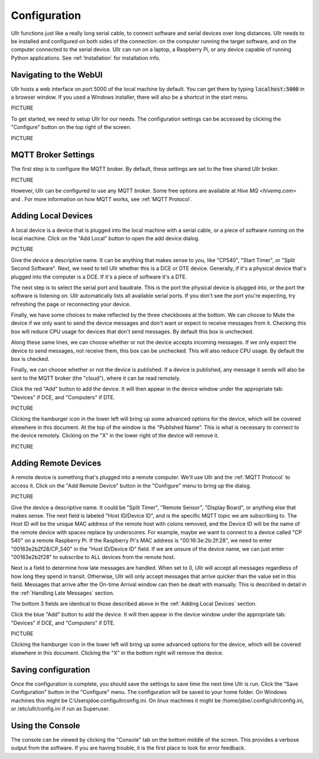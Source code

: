 Configuration
=============
Ullr functions just like a really long serial cable, to connect software and 
serial devices over long distances. Ullr needs to be installed and configured on both
sides of the connection: on the computer running the target software, and on
the computer connected to the serial device. Ullr can run on 
a laptop, a Raspberry Pi, or any device capable of running Python applications. 
See :ref:`Installation` for installation info.


Navigating to the WebUI
~~~~~~~~~~~~~~~~~~~~~~~
Ullr hosts a web interface on port 5000 of the local machine by default. You 
can get there by typing :code:`localhost:5000` in a browser window. If you used 
a Windows installer, there will also be a shortcut in the start menu.

PICTURE

To get started, we need to setup Ullr for our needs. The configuration 
settings can be accessed by clicking the "Configure" button on the top right of 
the screen.

PICTURE

MQTT Broker Settings
~~~~~~~~~~~~~~~~~~~~
The first step is to configure the MQTT broker. By default, these settings are
set to the free shared Ullr broker. 

PICTURE

However, Ullr can be configured to use any MQTT broker. Some free options are 
available at `Hive MQ <hivemq.com>` and . For more information on how MQTT 
works, see :ref:`MQTT Protocol`.

Adding Local Devices
~~~~~~~~~~~~~~~~~~~~
A local device is a device that is plugged into the local machine with a 
serial cable, or a piece of software running on the local machine. Click on 
the "Add Local" button to open the add device dialog.

PICTURE

Give the device a descriptive name. It can be anything that makes sense to you, 
like "CP540", "Start Timer", or "Split Second Software". Next, we need to tell 
Ullr whether this is a DCE or DTE device. Generally, if it's a physical device
that's plugged into the computer is a DCE. If it's a piece of software it's a 
DTE.

The next step is to select the serial port and baudrate. This is the port the 
physical device is plugged into, or the port the software is listening on. Ullr 
automatically lists all available serial ports. If you don't see the port you're 
expecting, try refreshing the page or reconnecting your device. 

Finally, we have some choices to make reflected by the three checkboxes at the 
bottom. We can choose to Mute the device if we only want to send the device
messages and don't want or expect to receive messages from it. Checking this
box will reduce CPU usage for devices that don't send messages. By default this
box is unchecked.

Along these same lines, we can choose whether or not the device accepts incoming
messages. If we only expect the device to send messages, not receive them, this
box can be unchecked. This will also reduce CPU usage. By default the box is 
checked.

Finally, we can choose whether or not the device is published. If a device is 
published, any message it sends will also be sent to the MQTT broker (the 
"cloud"), where it can be read remotely.

Click the red "Add" button to add the device. It will then appear in the device
window under the appropriate tab: "Devices" if DCE, and "Computers" if DTE. 

PICTURE

Clicking the hamburger icon in the lower left will bring up some advanced 
options for the device, which will be covered elsewhere in this document. 
At the top of the window is the "Published Name". This is what is necessary to
connect to the device remotely. Clicking on the "X" in the lower right of the 
device will remove it.

PICTURE

Adding Remote Devices
~~~~~~~~~~~~~~~~~~~~~
A remote device is something that's plugged into a remote computer. We'll use 
Ullr and the :ref:`MQTT Protocol` to access it. Click on the "Add Remote 
Device" button in the "Configure" menu to bring up the dialog.

PICTURE

Give the device a descriptive name. It could be "Split Timer", "Remote Sensor", 
"Display Board", or anything else that makes sense. The next field is labeled 
"Host ID/Device ID", and is the specific MQTT topic we are subscribing to. The 
Host ID will be the unique MAC address of the remote host with colons removed, and the Device ID 
will be the name of the remote device with spaces replace by underscores. For 
example, maybe we want to connect to a device called "CP 540" on a remote 
Raspberry Pi. If the Raspberry Pi's MAC address is "00:16:3e:2b:2f:28", we need
to enter "00163e2b2f28/CP_540" in the "Host ID/Device ID" field. If we are 
unsure of the device name, we can just enter "00163e2b2f28" to subscribe to ALL 
devices from the remote host.

Next is a field to determine how late messages are handled. When set to 0, Ullr 
will accept all messages regardless of how long they spend in transit. 
Otherwise, Ullr will only accept messages that arrive quicker than the value set 
in this field. Messages that arrive after the On-time Arrival window can then 
be dealt with manually. This is described in detail in the :ref:`Handling Late 
Messages` section.

The bottom 3 fields are identical to those described above in the 
:ref:`Adding Local Devices` section.

Click the blue "Add" button to add the device. It will then appear in the device
window under the appropriate tab: "Devices" if DCE, and "Computers" if DTE. 

PICTURE

Clicking the hamburger icon in the lower left will bring up some advanced 
options for the device, which will be covered elsewhere in this document. 
Clicking the "X" in the bottom right will remove the device.

Saving configuration
~~~~~~~~~~~~~~~~~~~~
Once the configuration is complete, you should save the settings to save time 
the next time Ullr is run. Click the "Save Configuration" button in the 
"Configure" menu. The configuration will be saved to your home folder. On 
Windows machines this might be C:\Users\jdoe\.config\ullr\config.ini. On linux 
machines it might be /home/jdoe/.config/ullr/config.ini, or /etc/ullr/config.ini 
if run as Superuser.

Using the Console
~~~~~~~~~~~~~~~~~
The console can be viewed by clicking the "Console" tab on the bottom middle of 
the screen. This provides a verbose output from the software. If you are having 
trouble, it is the first place to look for error feedback.